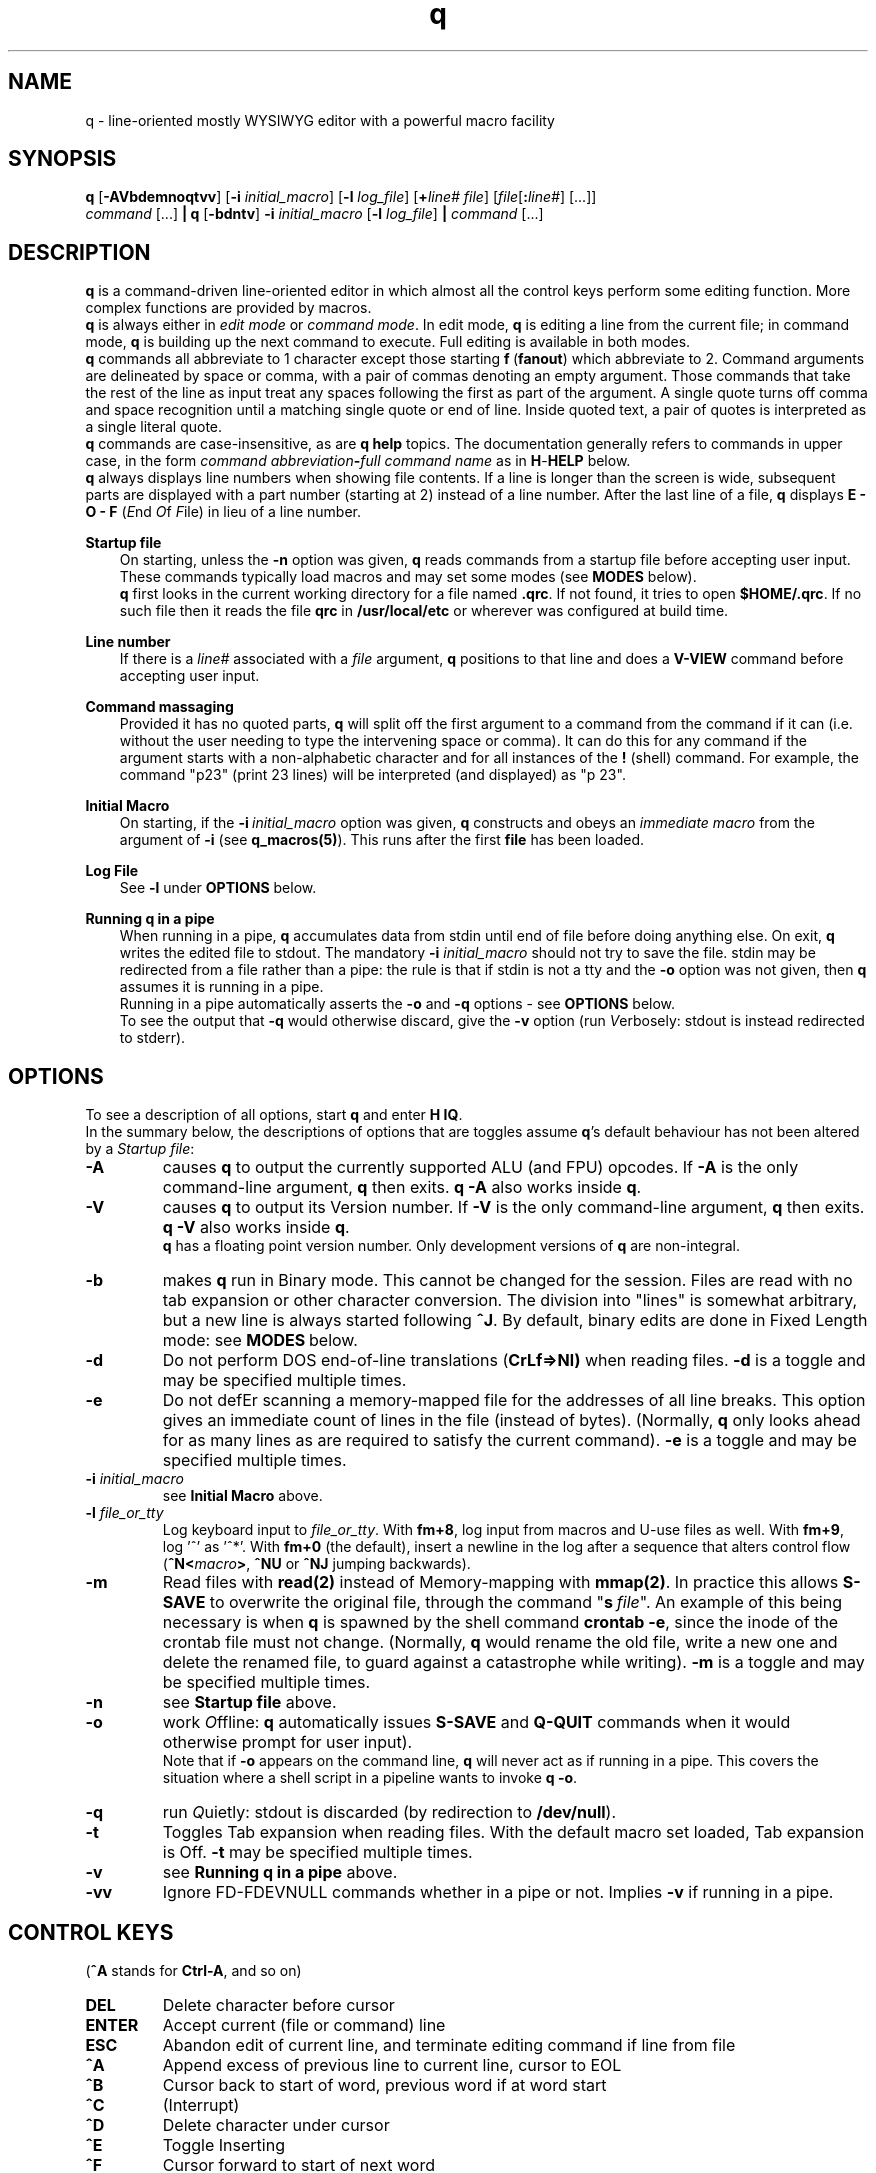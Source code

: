 .\"
.\" q manual page.
.\" Copyright (c) 2018,2020-2021 Duncan Roe
.\"
.\" Original author: Duncan Roe
.\"
.\" This program is free software; you can redistribute it and/or modify
.\" it under the terms of the GNU General Public License as published by
.\" the Free Software Foundation; either version 2, or (at your option)
.\" any later version.
.\"
.\" This program is distributed in the hope that it will be useful,
.\" but WITHOUT ANY WARRANTY; without even the implied warranty of
.\" MERCHANTABILITY or FITNESS FOR A PARTICULAR PURPOSE.  See the
.\" GNU General Public License for more details.
.\"
.\" You should have received a copy of the GNU General Public License
.\" along with this program; see the file COPYING.  If not, write to
.\" the Free Software Foundation, 59 Temple Place - Suite 330,
.\" Boston, MA 02111-1307, USA.
.\"
.TH q 1 "Apr 13 2021" "q-57" "Linux Programmer's Manual"
.SH NAME
q \- line-oriented mostly WYSIWYG editor with a powerful macro facility
.SH SYNOPSIS
\f3q\f1 [\f3-AVbdemnoqtvv\f1] [\f3-i\f2 initial_macro\f1]
[\f3-l\f2 log_file\f1] [\f3+\f2line# file\f1]
[\f2file\f1[\f3:\f2line#\f1] [...]]
.br
\f2command\f1 [...] \f3| q \f1[\f3-bdntv\f1]\f3 -i\f2 initial_macro \f1
[\f3-l\f2 log_file\f1] \f3|\f2
command\f1 [...]
.SH DESCRIPTION
\f3q\f1 is a command-driven line-oriented editor in which almost all the control
keys perform some editing function.
More complex functions are provided by macros.
.br
\f3q\f1 is always either in \f2edit mode\f1 or \f2 command mode\f1. In edit
mode, \f3q\f1 is editing a line from the current file;
in command mode, \f3q\f1 is building up the next command to execute.
Full editing is available in both modes.
.br
\f3q\f1 commands all abbreviate to 1 character except those starting
\f3f\f1\ \&(\fBfanout\fR)
which abbreviate to 2.
Command arguments are delineated by space or comma, with a pair of commas
denoting an empty argument.
Those commands that take the rest of the line as input treat any spaces
following the first as part of the argument.
A single quote turns off comma and space recognition until a matching single
quote or end of line.
Inside quoted text, a pair of quotes is interpreted as a single literal quote.
.br
\f3q\f1 commands are case-insensitive, as are \f3q\f1 \f3help\f1 topics.
The documentation generally refers to commands in upper case,
in the form \f2command abbreviation\f3-\f2full command name\f1
as in \f3H\f1-\f3HELP\f1 below.
.br
\fBq\fR always displays line numbers when showing file contents.
If a line is longer than the screen is wide, subsequent parts are displayed with
a part number (starting at 2) instead of a line number.
After the last line of a file,
\fBq\fR displays \fBE - O - F\fR (\fIE\fRnd \fIO\fRf \fIF\fRile)
in lieu of a line number.
.PP
\f3Startup file\f1
.RS 3
On starting, unless the \fB-n\fR option was given,
\fBq\fR reads commands from a startup file before accepting user
input.
These commands typically load macros and may set some modes
(see \fBMODES\fR below).
.br
\f3q\f1 first looks in the current working directory for a file named
\f3.qrc\f1.
If not found, it tries to open \f3$HOME/.qrc\f1.
If no such file then it reads the file \f3qrc\f1 in
\f3/usr/local/etc\f1 or wherever was configured at build time.
.RE
.PP
\f3Line number\f1
.RS 3
If there is a \f2line#\f1 associated with a \fIfile\fR argument,
\f3q\f1 positions to that line and does a \f3V-VIEW\f1 command
before accepting user input.
.RE
.PP
\f3Command massaging\f1
.RS 3
Provided it has no quoted parts, \f3q\f1 will split off the first argument to a
command from the command if it can
(i.e. without the user needing to type the intervening space or comma).
It can do this for any command if the argument starts with a non-alphabetic
character and for all instances of the \f3!\f1 (shell) command.
For example, the command "p23" (print 23 lines) will be interpreted
(and displayed) as "p 23".
.RE
.PP
\fBInitial Macro\fR
.RS 3
On starting, if the \fB-i\fR\ \&\fIinitial_macro\fR option was given,
\fBq\fR constructs and obeys an \fIimmediate\ \&macro\fR
from the argument of \fB-i\fR (see \fBq_macros(5)\fR).
This runs after the first \fBfile\fR has been loaded.
.RE
.PP
\fBLog File\fR
.RS 3
See \fB-l\fR under \fBOPTIONS\fR below.
.RE
.PP
\f3Running q in a pipe\f1
.RS 3
When running in a pipe, \f3q\f1 accumulates data from stdin until end of file
before doing anything else.
On exit, \f3q\f1 writes the edited file to stdout.
The mandatory \f3-i\f1 \fIinitial_macro\fR should not try to save the file.
stdin may be redirected from a file rather than a pipe:
the rule is that if stdin is not a tty and the \fB-o\fR option was not given,
then \fBq\fR assumes it is running in a pipe.
.br
Running in a pipe automatically asserts the \fB-o\fR and \fB-q\fR options -
see \fBOPTIONS\fR below.
.br
To see the output that \fB-q\fR would otherwise discard,
give the \fB-v\fR option
(run \fIV\fRerbosely: stdout is instead redirected to stderr).
.RE
.SH OPTIONS
To see a description of all options, start \f3q\f1 and enter \f3H\ \&IQ\f1.
.br
In the summary below,
the descriptions of options that are toggles assume \fBq\fR's default behaviour
has not been altered by a \fIStartup file\fR:
.TP
.BI \-A
causes \fBq\fR to output the currently supported ALU (and FPU) opcodes.
If \fB-A\fR is the only command-line argument, \fBq\fR then exits.
\fBq\ \&-A\fR also works inside \fBq\fR.
.TP
.BI \-V
causes \fBq\fR to output its Version number.
If \fB-V\fR is the only command-line argument, \fBq\fR then exits.
\fBq\ \&-V\fR also works inside \fBq\fR.
.br
\fBq\fR has a floating point version number.
Only development versions of \fBq\fR are non-integral.
.TP
.BI \-b
makes \fBq\fR run in Binary mode.
This cannot be changed for the session.
Files are read with no tab expansion or other character conversion.
The division into "lines" is somewhat arbitrary,
but a new line is always started following \fB^J\fR.
By default, binary edits are done in Fixed Length mode:
see \fBMODES\fR\ below.
.TP
.BI \-d
Do not perform DOS end-of-line translations (\fBCrLf=>Nl)\fR when reading files.
\fB-d\fR is a toggle and may be specified multiple times.
.TP
.BI \-e
Do not defEr scanning a memory-mapped file for the addresses of all line breaks.
This option gives an immediate count of lines in the file (instead of bytes).
(Normally, \fBq\fR only looks ahead for as many lines as are required to satisfy
the current command).
\fB-e\fR is a toggle and may be specified multiple times.
.TP
.BI \-i " initial_macro"
see \fBInitial Macro\fR above.
.TP
.BI \-l " file_or_tty"
Log keyboard input to \fIfile_or_tty\fR. With \fBfm+8\fR,
log input from macros and U-use files as well.
With \fBfm+9\fR, log '^' as '^*'.
With \fBfm+0\fR (the default), insert a newline in the log after a sequence
that alters control flow (\fB^N<\fImacro\fB>\fR, \fB^NU\fR or \fB^NJ\fR
jumping backwards).
.TP
.BI \-m
Read files with \fBread(2)\fR instead of Memory-mapping with \fBmmap(2)\fR.
In practice this allows \fBS-SAVE\fR to overwrite the original file,
through the command "\fBs\fR\ \&\fIfile\fR".
An example of this being necessary is when \fBq\fR is spawned by the shell
command \fBcrontab\ \&-e\fR,
since the inode of the crontab file must not change.
(Normally, \fBq\fR would rename the old file,
write a new one and delete the renamed file,
to guard against a catastrophe while writing).
\fB-m\fR is a toggle and may be specified multiple times.
.TP
.BI \-n
see \fBStartup file\fR above.
.TP
.BI \-o
work \fIO\fRffline: \fBq\fR automatically issues \fBS-SAVE\fR and
\fBQ-QUIT\fR commands when it would otherwise prompt for user input).
.br
Note that if \fB-o\fR appears on the command line, \fBq\fR will never act as if
running in a pipe. This covers the situation where a shell script in a pipeline
wants to invoke \fBq -o\fR.
.TP
.BI \-q
run \fIQ\fRuietly: stdout is discarded (by redirection to \fB/dev/null\fR).
.TP
.BI \-t
Toggles Tab expansion when reading files.
With the default macro set loaded, Tab expansion is Off.
\fB-t\fR may be specified multiple times.
.TP
.BI \-v
see \fBRunning q in a pipe\fR above.
.TP
.BI \-vv
Ignore FD-FDEVNULL commands whether in a pipe or not. Implies \fB-v\fR
if running in a pipe.
.SH CONTROL KEYS
(\fB^A\fR stands for \fBCtrl-A\fR, and so on)
.TP
.BI DEL
Delete character before cursor
.TP
.BI ENTER
Accept current (file or command) line
.TP
.BI ESC
Abandon edit of current line, and terminate editing command if line from file
.TP
.BI ^A
Append excess of previous line to current line, cursor to EOL
.TP
.BI ^B
Cursor back to start of word, previous word if at word start
.TP
.BI ^C
(Interrupt)
.TP
.BI ^D
Delete character under cursor
.TP
.BI ^E
Toggle Inserting
.TP
.BI ^F
Cursor forward to start of next word
.TP
.BI ^G char
Cursor forward to next instance of \fIchar\fR, EOL if none such
.TP
.BI ^H
Cursor back to start of line or indent point if indenting.
(Remember as "Home" key)
.TP
.BI ^I
Insert spaces up to next tab position, 1 space if past last pos'n (as set by
\fBT-TABSET\fR)
.TP
.BI ^J
Same as \fBENTER\fR
.TP
.BI ^K
Delete character under cursor and all characters following
.TP
.BI ^L
Delete character before cursor and
all characters back to start of line.
If indenting, only delete back to the indent point
or if at the indent point then delete the indent
.TP
.BI ^M
Same as \fBENTER\fR
.TP
.BI ^N char
Start executing the \fIchar\fR macro
.TP
.BI ^O
Cursor forward to character following next "\fB/* \fR" sequence,
EOL if none such.
(For modifying C comments)
.TP
.BI ^P char
\fIchar\fR is entered into the line as-is
.TP
.BI ^Q
Line from cursor onwards goes to lower-case
.TP
.BI ^R
"Recover" line to its maximum-ever length.
In a file, that is the maximum length of the current line;
but in a command that is the maximum length since \fBq\fR started
(including commands from macros)
.TP
.BI ^S
Line from cursor onwards goes to upper-case
.TP
.BI ^T
Split line: character under cursor becomes 1st character of new line
(after any indent)
.TP
.BI ^U
Delete all characters in line
.TP
.BI ^V
Re-draw line
.TP
.BI ^W char
\fBchar\fR is entered into the line with parity on (+ 0200)
.TP
.BI ^X
Cursor forward 1 character
.TP
.BI ^Y
Cursor back 1 character (but never into the indent zone)
.TP
.BI ^Z
Cursor to EOL
.TP
.BI ^^
Repeat last \fB^G\fR\fIchar\fR
.SH Q COMMANDS
In this section:
.RS 3
A \fIboolean_argument\fR is one of
\fByes\fR, \fBno\fR, \fBon\fR, \fBoff\fR, \fBtrue\fR,
\fBfalse\fR or unique abbreviations of these.
.br
A \fItoken\fR is, by default,
a sequence of alphanumeric or underscore characters.
Any other character is regarded as a \fItoken_delimiter\fR.
The \fBFT-FTOKENCHAR\fR command can remove characters from the
token delimiter table, e.g. if a programming language allows \fB'$'\fR
in variable names, the command \fBFT\ \&$\fR will accommodate this.
.RE
.TP 15
.BI A-APPEND
Enter edit mode, appending lines to the file
.TP
.BI B-BACKUP
Save the file, keeping a backup copy named \fIfile\fR.bu
.TP
.BI C-COPY
Copy lines in the file (to somewhere else in the file)
.TP
.BI D-DELETE
Delete lines in file
.TP
.BI E-ENTER
Insert contents of another file to the file,
to appear before the current line
.TP
.BI FB-FBRIEF
Macros will run in "brief" mode:
individual commands will not appear but
the displayed line number will update periodically,
if the macro runs for more than about 200mS
.TP
.BI FC-FCASEINDEPEND
String matches will be case independent.
\fBFC\fR may be given a \fIboolean_argument\fR. Otherwise it is a toggle
.TP
.BI FD-FDEVNULL
Suppresses output by redirecting standard output to /dev/null.
Accepts a \fIboolean_argument\fR. Default is \fBfalse\fR.
Only allowed inside \fBU-USE\fR files (q.v.)
.TP
.BI FF-FFNOWRAP
Suppress display of subsequent parts of long lines.
See \fBDESCRIPTION above\fR
.TP
.BI FI-FIMMEDIATE_MACRO
Define a macro for immediate execution
.TP
.BI FL-FLOCATE
Locate a string as a \fItoken\fR. See \fBL-LOCATE\fR below
.TP
.BI FM-FMODE
Sets, displays or resets \fBq\fR's mode switches. See \fBMODES\fR below
.TP
.BI FN-FNONE
Macros will run in "none" mode: nothing is output until the macro finishes
.TP
.BI FO-FORGET
Forget the last D-DELETE command. Implied by any subsequent change to the file
.TP
.BI FQ-FQUIT
With an argument: same as \fBQ-QUIT\fR.
.br
Otherwsie: stop editing the current file and exit
(ignore extra \fIfile\fR arguments).
Also exit \fBq\fR if in a macro.
.TP
.BI FR-FREPROMPT
From inside a macro only: prompt the user for what to do next
.TP
.BI FT-FTOKENCHAR
Remove a character from the token delimiter table,
as discussed at the start of this section
.TP
.BI FV-FVERBOSE
Macros will run in "verbose" mode:
display is as if characters had been typed at the keyboard
.TP
.BI FX-FXCHANGE
Exchange the functions of a pair of control keys.
Only affects keyboard input (not macros or \fBU-Use\fR files)
.TP
.BI FY-FYCHANGEALL
Like \fBY-YCHANGEALL\fR except the string to be replaced is searched for as a
\fItoken\fR
.TP
.BI G-GOTO
Change the file position to the specified line number
.TP
.BI H-HELP
Give help on the given subject (or on \fBq\fR if none).
Can be used to display other files in the help directory
(e.g. system macro files (*.qm) and macro catalogues (*.cat))
.TP
.BI I-INSERT
Enter edit mode, inserting lines at the given line number
.TP
.BI J-JOIN
Join together lines from the given line number,
and enter edit mode on the joined line
.TP
.BI K-KEYLOG
Opens, reports on or closes a log file
.TP
.BI L-LOCATE
Locate first occurrence of given string
.TP
.BI M-MODIFY
Enter edit mode starting at the given line number
.TP
.BI N-NEWMACRO
Define a (new) macro. See q_macros(5)
.TP
.BI O-ONOFFINDENT
Enter or leave indent mode dependent on the supplied \fIboolean_argument\fR.
Acts as a toggle if no argument
.TP
.BI P-PRINT
Print lines of the file starting from the current file position, which moves
forward by the number of lines printed
.TP
.BI Q-QUIT
Stop editing the current file (except \fBq -A\fR and \fBq -V\fR which act as
per \fBOPTIONS\fR above).
With no arguments, start editing the next \fIfile\fR, exit if none.
Accepts another file as an argument,
or \fB$\fR\fIn\fR, where \fIn\fR is an index into the \fIfile\fR arguments on
the shell command line.
.br
With no arguments and inside a macro,
return from that macro unless mode \fB+q\fR is asserted (\fBq\fR exits)
.TP
.BI R-REPOSITION
Move lines in the file to somewhere else in the file
.TP
.BI S-SAVE
Save the file.
During the save process,
a temporary backup (called \fIfile\fR.tm) is kept in case of a catastrophe
.TP
.BI T-TABSET
Set tab positions for use by \fB^I\fR
.TP
.BI U-USEFILE
Take commands from the given file
.TP
.BI V-VIEW
Print lines each side of the current line number,
up to 1 screenful or the number (each side) given by a second argument
.TP
.BI W-WRITEFILE
Write lines from the file to another file
.TP
.BI X-XISTICS
Enters a command sub-processor with editing control keys disabled.
The only still-useful commands are \fBT\fR (to set assumed tab width in files)
and \fBX\fR (to exit back to the normal \fBq\fR command line)
.TP
.BI Y-YCHANGEALL
Change every occurrence of one given string to another.
Extra arguments can limit the range where this happens
.TP
.BI Z-ZENDUSE
Return from a \fBU-USE\fR file. Implied by hitting EOF
.SH MODES
\fBq\fR runs with various "switches" or "modes". For example,
the \fBtr\fR mode governs whether or not to expand tabs to spaces on reading.
For a full list, start \fBq\fR and enter \fBH FM\fR.
.SH ENVIRONMENT VARIABLES
.br
\f2Q_ETC_DIR\f1
.RS 3
Directory containing the system \f3qrc\f1 file.
Default: as set at build time, otherwise \f3/usr/local/etc\f1.
.RE
.PP
\f2Q_HELP_CMD\f1 or \f2PAGER\f1
.RS 3
The pager used by \f3H\f1-\f3HELP\f1 to display help files.
Default: as set at build time, otherwise \f3less\f1.
.RE
.PP
\f2Q_HELP_DIR\f1
.RS 3
Directory containing help files and macros.
Default: as set at build time, otherwise \f3/usr/local/share/q\f1.
.RE
.PP
\f2Q_MACRO_DIR\f1
.RS 3
Separate directory for system macros.
Default: directory containing help files.
.RE
.PP
\f2SHELL\f1
.RS 3
Shell used to implement the \f3!\f1 (shell) command.
Default: as set at build time, otherwise \f3/bin/sh\f1.
.RE
.PP
.SH SEE ALSO
qm.1, q_macros(5), q_opcodes(5)
.br
Much of \fBq\fR's documentation is in the form of help files,
accessed from within \fBq\fR
by the \f3H\f1-\f3HELP\f1 command.
.br
There are sample startup files, README files &c. in the Documentation directory.
.SH REPORTING BUGS
If you find a bug, please raise an issue at
.nf
https://github.com/duncan-roe/q/issues.
.fi
.SH AUTHOR
Written by Duncan Roe
